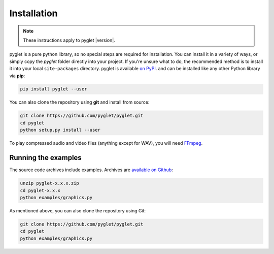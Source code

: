 Installation
============

.. note:: These instructions apply to pyglet |version|.

pyglet is a pure python library, so no special steps are required for
installation. You can install it in a variety of ways, or simply copy the
`pyglet` folder directly into your project. If you're unsure what to do,
the recommended method is to install it into your local ``site-packages``
directory. pyglet is available `on PyPI <https://pypi.python.org/pypi/pyglet>`_.
and can be installed like any other Python library via **pip**:

.. code-block:: sh

    pip install pyglet --user

You can also clone the repository using **git** and install from source:

.. code-block:: sh

    git clone https://github.com/pyglet/pyglet.git
    cd pyglet
    python setup.py install --user


To play compressed audio and video files (anything except for WAV), you will need
`FFmpeg <https://www.ffmpeg.org/download.html>`_.


Running the examples
--------------------

The source code archives include examples. Archives are
`available on Github <https://github.com/pyglet/pyglet/releases/>`_:

.. code-block:: sh

    unzip pyglet-x.x.x.zip
    cd pyglet-x.x.x
    python examples/graphics.py


As mentioned above, you can also clone the repository using Git:

.. code-block:: sh

    git clone https://github.com/pyglet/pyglet.git
    cd pyglet
    python examples/graphics.py
